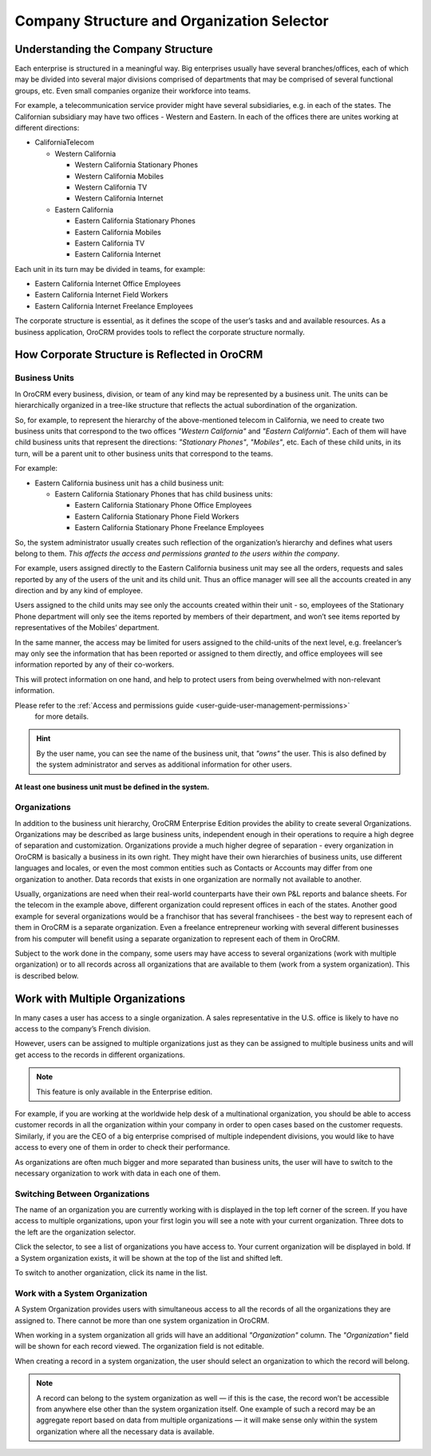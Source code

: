 .. _user-guide-getting-started-company-structure:

Company Structure and Organization Selector
===========================================

Understanding the Company Structure
-----------------------------------

Each enterprise is structured in a meaningful way. Big enterprises usually have several branches/offices, each of which
may be divided into several major divisions comprised of departments that may be comprised of several functional groups,
etc. Even small companies organize their workforce into teams.

For example, a telecommunication service provider might have several subsidiaries, e.g. in each of the states. The
Californian subsidiary may have two offices - Western and Eastern. In each of the offices there are unites working at
different directions:

* CaliforniaTelecom

  * Western California

    * Western California Stationary Phones

    * Western California Mobiles

    * Western California TV

    * Western California Internet

  * Eastern California

    * Eastern California Stationary Phones

    * Eastern California Mobiles

    * Eastern California TV

    * Eastern California Internet

Each unit in its turn may be divided in teams, for example:

- Eastern California Internet Office Employees
- Eastern California Internet Field Workers
- Eastern California Internet Freelance Employees


The corporate structure is essential, as it defines the scope of the user’s tasks and and available resources. As a
business application, OroCRM provides tools to reflect the corporate structure normally.

How Corporate Structure is Reflected in OroCRM
----------------------------------------------

Business Units
^^^^^^^^^^^^^^

In OroCRM every business, division, or team of any kind may be represented by a business unit. The units can be
hierarchically organized in a tree-like structure that reflects the actual subordination of the organization.

So, for example, to represent the hierarchy of the above-mentioned telecom in California, we need to create two business
units that correspond to the two offices *"Western California"* and *"Eastern California"*. Each of them will have child
business units that represent the directions: *"Stationary Phones"*, *"Mobiles"*, etc. Each of these child units, in its
turn, will be a parent unit to other business units that correspond to the teams.

For example:

* Eastern California business unit has a child business unit:

  * Eastern California Stationary Phones that has child business units:

    * Eastern California Stationary Phone Office Employees

    * Eastern California Stationary Phone Field Workers

    * Eastern California Stationary Phone Freelance Employees

So, the system administrator usually creates such reflection of the organization’s hierarchy and defines what users
belong to them. *This affects the access and permissions granted to the users within the company*.

For example, users assigned directly to the  Eastern California business unit may see all the orders, requests and
sales reported by any of the users of the unit and its child unit. Thus an office manager will see all the accounts
created in any direction and by any kind of employee.

Users assigned to the child units may see only the accounts created within their unit - so, employees of the Stationary
Phone department will only see the items reported by members of their department, and won’t see items reported by
representatives of the Mobiles’ department.

In the same manner, the access may be limited for users assigned to the child-units of the next level, e.g. freelancer’s
may only see the information that has been reported or assigned to them directly, and office employees will see
information reported by any of their co-workers.

This will protect information on one hand, and help to protect users from being overwhelmed with non-relevant
information.

Please refer to the :ref:`Access and permissions guide <user-guide-user-management-permissions>`
 for more details.

.. hint::

    By the user name, you can see the name of the business unit, that *"owns"* the user. This is also defined by the
    system administrator and serves as additional information for other users.

**At least one business unit must be defined in the system.**

Organizations
^^^^^^^^^^^^^

In addition to the business unit hierarchy, OroCRM Enterprise Edition provides the ability to create several
Organizations. Organizations may be described as large business units, independent enough in their operations to
require a high degree of separation and customization. Organizations provide a much higher degree of separation - every
organization in OroCRM is basically a business in its own right. They might have their own hierarchies of business
units, use different languages and locales, or even the most common entities such as Contacts or Accounts may differ
from one organization to another. Data records that exists in one organization are normally not available to another.

Usually, organizations are need when their real-world counterparts have their own P&L reports and balance sheets. For
the telecom in the example above, different organization could represent offices in each of the states. Another good
example for several organizations would be a franchisor that has several franchisees - the best way to represent each
of them in OroCRM is a separate organization. Even a freelance entrepreneur working with several different businesses
from his computer will benefit using a separate organization to represent each of them in OroCRM.

Subject to the work done in the company, some users may have access to several organizations
(work with multiple organization) or to all records across all organizations that are available to them
(work from a system organization). This is described below.

.. _user-guide-getting-started-change-organization:

Work with Multiple Organizations
--------------------------------

In many cases a user has access to a single organization. A sales representative in the U.S. office is likely to have no
access to the company’s French division.

However, users can be assigned to multiple organizations just as they can be assigned to multiple business units and
will get access to the records in different organizations.

.. note:: This feature is only available in the Enterprise edition.

For example, if you are working at the worldwide help desk of a multinational organization, you should be able to access customer records in all the organization within your
company in order to open cases based on the customer requests. Similarly, if you are the CEO of a big enterprise
comprised of multiple independent divisions, you would like to have access to every one of them in order to check their
performance.

As organizations are often much bigger and more separated than business units, the user will have to switch to the
necessary organization to work with data in each one of them.

Switching Between Organizations
^^^^^^^^^^^^^^^^^^^^^^^^^^^^^^^

The name of an organization you are currently working with is displayed in the top left corner of the screen. If you
have access to multiple organizations, upon your first login you will see a note with your current organization. Three
dots to the left are the organization selector.

.. image:: ../img/multi_org/multi_org_select.png
   :alt: Organization selector

Click the selector, to see a list of organizations you have access to. Your current organization will be displayed in
bold. If a System organization exists, it will be shown at the top of the list and shifted left.

.. image:: ../img/multi_org/multi_org_choice.png
   :alt: System organization

To switch to another organization, click its name in the list.

Work with a System Organization
^^^^^^^^^^^^^^^^^^^^^^^^^^^^^^^^

A System Organization provides users with simultaneous access to all the records of all the organizations they are
assigned to. There cannot be more than one system organization in OroCRM.

When working in a system organization all grids will have an additional *"Organization"* column. The *"Organization"*
field will be shown for each record viewed. The organization field is not editable.

When creating a record in a system organization, the user should select an organization to which the record will belong.

.. image:: ../img/multi_org/multi_org_system1.png
   :alt: Choose the organisation form

.. note::

    A record can belong to the system organization as well — if this is the case, the record won’t be accessible from
    anywhere else other than the system organization itself. One example of such a record may be an aggregate report
    based on data from multiple organizations — it will make sense only within the system organization where all the
    necessary data is available.

